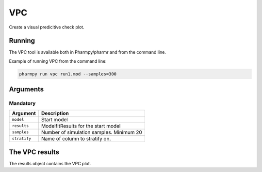 .. _vpc:

===
VPC
===

Create a visual predicitive check plot.

~~~~~~~
Running
~~~~~~~

The VPC tool is available both in Pharmpy/pharmr and from the command line.

.. pharmpy-code::

    from pharmpy.modeling import read_model
    from pharmpy.tools import read_modelfit_results, run_vpc

    model = read_model('path/to/model')
    model_results = read_modelfit_results('path/to/model')
    res = run_vpc(model=model, results=model_results, samples=300)

Example of running VPC from the command line:

.. code::

    pharmpy run vpc run1.mod --samples=300

~~~~~~~~~
Arguments
~~~~~~~~~

Mandatory
---------

+---------------------------------------------------+-----------------------------------------------------------------------------------------+
| Argument                                          | Description                                                                             |
+===================================================+=========================================================================================+
| ``model``                                         | Start model                                                                             |
+---------------------------------------------------+-----------------------------------------------------------------------------------------+
| ``results``                                       | ModelfitResults for the start model                                                     |
+---------------------------------------------------+-----------------------------------------------------------------------------------------+
| ``samples``                                       | Number of simulation samples. Minimum 20                                                |
+---------------------------------------------------+-----------------------------------------------------------------------------------------+
| ``stratify``                                      | Name of column to stratify on.                                                          |
+---------------------------------------------------+-----------------------------------------------------------------------------------------+


~~~~~~~~~~~~~~~
The VPC results
~~~~~~~~~~~~~~~

The results object contains the VPC plot.


.. pharmpy-execute::
    :hide-code:

    from pharmpy.workflows.results import read_results
    res = read_results('tests/testdata/results/vpc_results.json')
    res.plot
